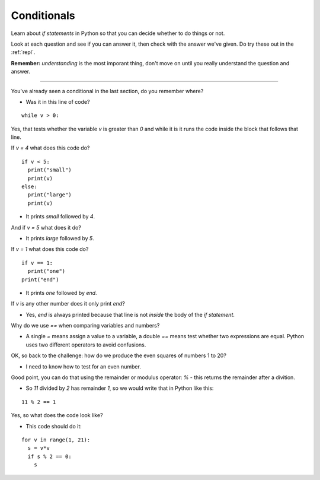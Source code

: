 .. _conditionals:

Conditionals
============

Learn about `if statements` in Python so that you can decide whether to
do things or not.

Look at each question and see if you can answer it, then check with
the answer we've given. Do try these out in the :ref:`repl`.

**Remember:** *understanding* is the most imporant thing, don't move
on until you really understand the question and answer.

----

You've already seen a conditional in the last section, do you remember where?

* Was it in this line of code?

::

  while v > 0:

Yes, that tests whether the variable `v` is greater than `0` and while
it is it runs the code inside the block that follows that line.

If `v = 4` what does this code do? ::

  if v < 5:
    print("small")
    print(v)
  else:
    print("large")
    print(v)

* It prints `small` followed by `4`. 

And if `v = 5` what does it do?

* It prints `large` followed by `5`.
  
If `v = 1` what does this code do? ::

  if v == 1:
    print("one")
  print("end")

* It prints `one` followed by `end`.

If `v` is any other number does it only print `end`?

* Yes, `end` is always printed because that line is not *inside* the
  body of the `if statement`.

Why do we use `==` when comparing variables and numbers?

* A single `=` means assign a value to a variable, a double `==` means
  test whether two expressions are equal. Python uses two different
  operators to avoid confusions.

OK, so back to the challenge: how do we produce the even squares of
numbers 1 to 20?

* I need to know how to test for an even number.

Good point, you can do that using the remainder or modulus operator:
`%` - this returns the remainder after a divition.

* So `11` divided by `2` has remainder `1`, so we would write that in
  Python like this:

::
     
  11 % 2 == 1

Yes, so what does the code look like? 

* This code should do it:

::

   for v in range(1, 21):
     s = v*v
     if s % 2 == 0:
       s
